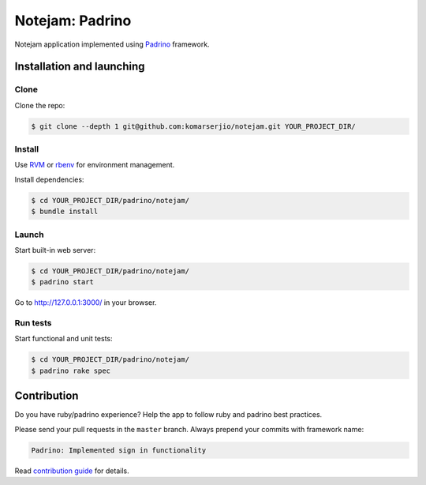 ****************
Notejam: Padrino
****************

Notejam application implemented using `Padrino <http://www.padrinorb.com/>`_ framework.

==========================
Installation and launching
==========================

-----
Clone
-----

Clone the repo:

.. code-block:: bash

    $ git clone --depth 1 git@github.com:komarserjio/notejam.git YOUR_PROJECT_DIR/

-------
Install
-------

Use `RVM <https://rvm.io/>`_ or `rbenv <https://github.com/sstephenson/rbenv>`_
for environment management.

Install dependencies:

.. code-block:: bash

    $ cd YOUR_PROJECT_DIR/padrino/notejam/
    $ bundle install

------
Launch
------

Start built-in web server:

.. code-block:: bash

    $ cd YOUR_PROJECT_DIR/padrino/notejam/
    $ padrino start

Go to http://127.0.0.1:3000/ in your browser.


---------
Run tests
---------

Start functional and unit tests:

.. code-block:: bash

    $ cd YOUR_PROJECT_DIR/padrino/notejam/
    $ padrino rake spec


============
Contribution
============
Do you have ruby/padrino experience? Help the app to follow ruby and padrino best practices.

Please send your pull requests in the ``master`` branch.
Always prepend your commits with framework name:

.. code-block:: bash

    Padrino: Implemented sign in functionality

Read `contribution guide <https://github.com/komarserjio/notejam/blob/master/contribute.rst>`_ for details.
